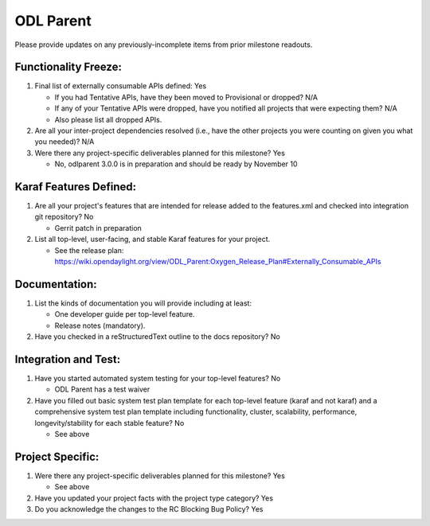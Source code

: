 ==========
ODL Parent
==========

Please provide updates on any previously-incomplete items from prior milestone
readouts.

Functionality Freeze:
---------------------

1. Final list of externally consumable APIs defined: Yes

   - If you had Tentative APIs, have they been moved to Provisional or dropped?
     N/A
   - If any of your Tentative APIs were dropped, have you notified all projects
     that were expecting them? N/A
   - Also please list all dropped APIs.

2. Are all your inter-project dependencies resolved (i.e., have the other
   projects you were counting on given you what you needed)? N/A

3. Were there any project-specific deliverables planned for this milestone?
   Yes

   - No, odlparent 3.0.0 is in preparation and should be ready by November 10

Karaf Features Defined:
-----------------------

1. Are all your project's features that are intended for release added to the
   features.xml and checked into integration git repository? No

   - Gerrit patch in preparation

2. List all top-level, user-facing, and stable Karaf features for your project.

   - See the release plan:
     https://wiki.opendaylight.org/view/ODL_Parent:Oxygen_Release_Plan#Externally_Consumable_APIs

Documentation:
--------------

1. List the kinds of documentation you will provide including at least:

   - One developer guide per top-level feature.
   - Release notes (mandatory).

2. Have you checked in a reStructuredText outline to the docs repository? No

Integration and Test:
---------------------

1. Have you started automated system testing for your top-level features?
   No

   - ODL Parent has a test waiver

2. Have you filled out basic system test plan template for each top-level
   feature (karaf and not karaf) and a comprehensive system test plan template
   including functionality, cluster, scalability, performance,
   longevity/stability for each stable feature? No

   - See above

Project Specific:
-----------------

1. Were there any project-specific deliverables planned for this milestone?
   Yes

   - See above

2. Have you updated your project facts with the project type category? Yes

3. Do you acknowledge the changes to the RC Blocking Bug Policy? Yes
